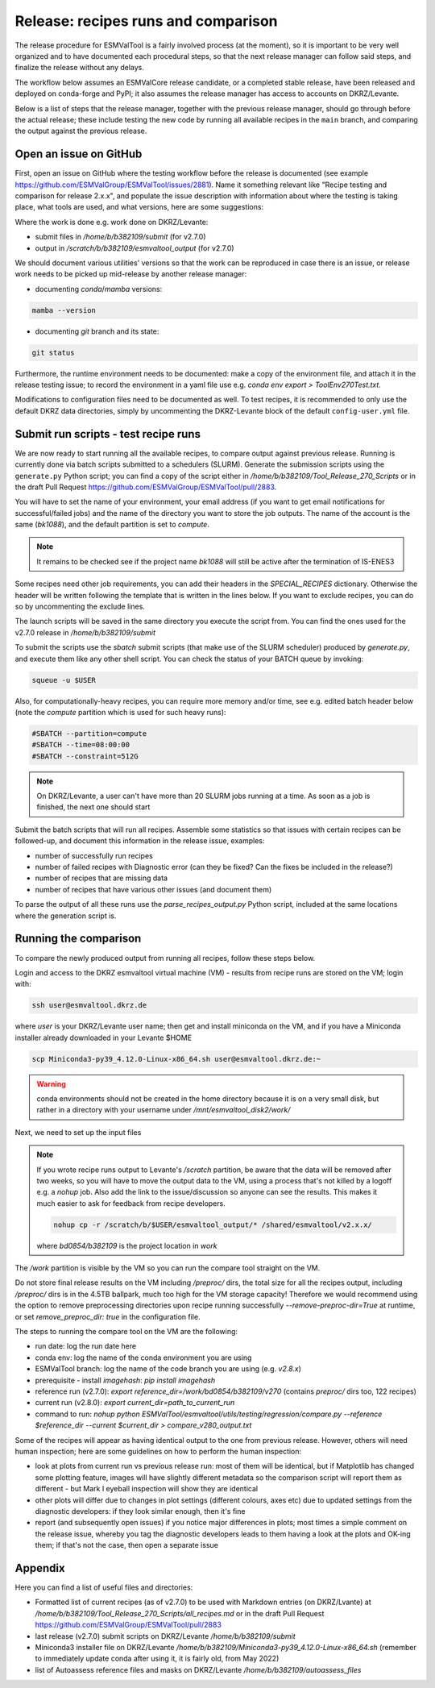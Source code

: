 .. _detailed-release-procedure:

Release: recipes runs and comparison
====================================

The release procedure for ESMValTool is a fairly involved process (at the moment), so it
is important to be very well organized and to have documented each procedural steps, so that
the next release manager can follow said steps, and finalize the release without any delays.

The workflow below assumes an ESMValCore release candidate, or a completed stable release, have been released
and deployed on conda-forge and PyPI; it also assumes the release manager has access to accounts on DKRZ/Levante.

Below is a list of steps that the release manager, together with the previous release manager, should go through before the actual release;
these include testing the new code by running all available recipes in the ``main`` branch, and comparing the output against
the previous release.

Open an issue on GitHub
-----------------------

First, open an issue on GitHub where the testing workflow before the release is documented (see example https://github.com/ESMValGroup/ESMValTool/issues/2881).
Name it something relevant like "Recipe testing and comparison for release 2.x.x", and populate the issue description with information
about where the testing is taking place, what tools are used, and what versions, here are some suggestions:


Where the work is done e.g. work done on DKRZ/Levante:

- submit files in `/home/b/b382109/submit` (for v2.7.0)
- output in `/scratch/b/b382109/esmvaltool_output` (for v2.7.0)

We should document various utilities' versions so that the work can be reproduced in case there
is an issue, or release work needs to be picked up mid-release by another release manager:

- documenting `conda`/`mamba` versions:

.. code-block:: bash

  mamba --version

- documenting `git` branch and its state:

.. code-block:: bash

  git status

Furthermore, the runtime environment needs to be documented: make a copy of the environment file,
and attach it in the release testing issue; to record the environment in a yaml file use e.g.
`conda env export > ToolEnv270Test.txt`.

Modifications to configuration files need to be documented as well.
To test recipes, it is recommended to only use the default DKRZ data directories, simply by uncommenting
the DKRZ-Levante block of the default ``config-user.yml`` file.

Submit run scripts - test recipe runs
-------------------------------------

We are now ready to start running all the available recipes, to compare output against previous release. Running is currently done
via batch scripts submitted to a schedulers (SLURM). Generate the submission scripts using the ``generate.py`` Python script;
you can find a copy of the script either in `/home/b/b382109/Tool_Release_270_Scripts` or
in the draft Pull Request https://github.com/ESMValGroup/ESMValTool/pull/2883.

You will have to set the name of your environment, your email address (if you want to get email notifications for successful/failed jobs) and the name of the directory you want to store the job outputs. The name of the account is the same (`bk1088`), and the default partition is set to `compute`.

.. note::

  It remains to be checked see if the project name `bk1088` will still
  be active after the termination of IS-ENES3

Some recipes need other job requirements, you can add their headers in the `SPECIAL_RECIPES` dictionary. Otherwise the header will be written following the template that is written in the lines below. If you want to exclude recipes, you can do so by uncommenting the exclude lines.

The launch scripts will be saved in the same directory you execute the script from. You can find the ones used for the v2.7.0 release in `/home/b/b382109/submit`

To submit the scripts use the `sbatch` submit scripts (that make use of the SLURM scheduler) produced by `generate.py`,
and execute them like any other shell script. You can check the status of your BATCH queue by invoking:

.. code-block:: bash

  squeue -u $USER

Also, for computationally-heavy recipes, you can require more memory and/or time, see e.g. edited batch header below
(note the `compute` partition which is used for such heavy runs):

.. code-block:: bash

  #SBATCH --partition=compute
  #SBATCH --time=08:00:00
  #SBATCH --constraint=512G

.. note::

  On DKRZ/Levante, a user can't have more than 20 SLURM jobs running at a time.
  As soon as a job is finished, the next one should start

Submit the batch scripts that will run all recipes. Assemble some statistics so that issues with certain recipes
can be followed-up, and document this information in the release issue, examples:

- number of successfully run recipes
- number of failed recipes with Diagnostic error (can they be fixed? Can the fixes be included in the release?)
- number of recipes that are missing data
- number of recipes that have various other issues (and document them)

To parse the output of all these runs use the `parse_recipes_output.py` Python script, included at the
same locations where the generation script is.

Running the comparison
----------------------

To compare the newly produced output from running all recipes, follow these steps below.

Login and access to the DKRZ esmvaltool virtual machine (VM) - results from recipe runs
are stored on the VM; login with:

.. code-block:: bash

  ssh user@esmvaltool.dkrz.de

where `user` is your DKRZ/Levante user name; then get and install miniconda on the VM, and
if you have a Miniconda installer already downloaded in your Levante $HOME

.. code-block:: bash

  scp Miniconda3-py39_4.12.0-Linux-x86_64.sh user@esmvaltool.dkrz.de:~

.. warning::

  conda environments should not be created in the home directory because it is on a very small disk,
  but rather in a directory with your username under `/mnt/esmvaltool_disk2/work/`

Next, we need to set up the input files

.. note::

  If you wrote recipe runs output to Levante's `/scratch` partition, be aware that
  the data will be removed after two weeks, so you will have to move the output data
  to the VM, using a process that's not killed by a logoff e.g. a `nohup` job. Also add
  the link to the issue/discussion so anyone can see the results.
  This makes it much easier to ask for feedback from recipe developers.

  .. code-block:: bash

    nohup cp -r /scratch/b/$USER/esmvaltool_output/* /shared/esmvaltool/v2.x.x/

  where `bd0854/b382109` is the project location in `work`


The `/work` partition is visible by the VM so you can run the compare tool straight on the VM.

Do not store final release results on the VM including `/preproc/` dirs, the total
size for all the recipes output, including `/preproc/` dirs is in the 4.5TB ballpark,
much too high for the VM storage capacity! Therefore we would recommend using the option
to remove preprocessing directories upon recipe running successfully `--remove-preproc-dir=True`
at runtime, or set `remove_preproc_dir: true` in the configuration file.

The steps to running the compare tool on the VM are the following:

- run date: log the run date here
- conda env: log the name of the conda environment you are using
- ESMValTool branch: log the name of the code branch you are using (e.g. `v2.8.x`)
- prerequisite - install `imagehash`: `pip install imagehash`
- reference run (v2.7.0): `export reference_dir=/work/bd0854/b382109/v270` (contains `preproc/` dirs too, 122 recipes)
- current run (v2.8.0): `export current_dir=path_to_current_run`
- command to run: `nohup python ESMValTool/esmvaltool/utils/testing/regression/compare.py --reference $reference_dir --current $current_dir > compare_v280_output.txt`

Some of the recipes will appear as having identical output to the one from previous release. However, others
will need human inspection; here are some guidelines on how to perform the human inspection:

- look at plots from current run vs previous release run: most of them will be identical, but if Matplotlib
  has changed some plotting feature, images will have slightly different metadata so the comparison script will report them
  as different - but Mark I eyeball inspection will show they are identical
- other plots will differ due to changes in plot settings (different colours, axes etc) due to updated settings from the
  diagnostic developers: if they look similar enough, then it's fine
- report (and subsequently open issues) if you notice major differences in plots; most times a simple comment on the
  release issue, whereby you tag the diagnostic developers leads to them having a look at the plots and OK-ing them; if that's
  not the case, then open a separate issue

Appendix
--------

Here you can find a list of useful files and directories:

- Formatted list of current recipes (as of v2.7.0) to be used with Markdown entries (on DKRZ/Lvante) at `/home/b/b382109/Tool_Release_270_Scripts/all_recipes.md` or in the draft Pull Request https://github.com/ESMValGroup/ESMValTool/pull/2883
- last release (v2.7.0) submit scripts on DKRZ/Levante `/home/b/b382109/submit`
- Miniconda3 installer file on DKRZ/Levante `/home/b/b382109/Miniconda3-py39_4.12.0-Linux-x86_64.sh` (remember to immediately update conda after using it, it is fairly old, from May 2022)
- list of Autoassess reference files and masks on DKRZ/Levante `/home/b/b382109/autoassess_files`
